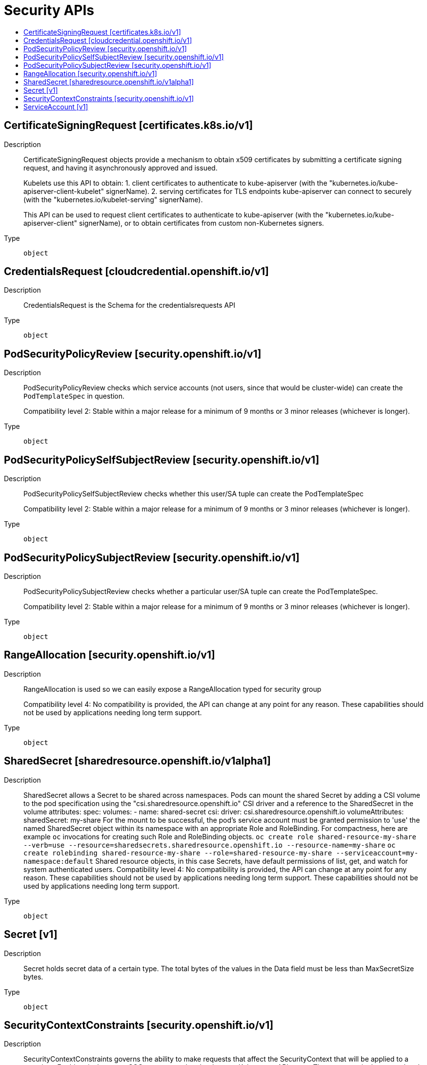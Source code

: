 // Automatically generated by 'openshift-apidocs-gen'. Do not edit.
:_mod-docs-content-type: ASSEMBLY
[id="security-apis"]
= Security APIs
:toc: macro
:toc-title:

toc::[]

== CertificateSigningRequest [certificates.k8s.io/v1]

Description::
+
--
CertificateSigningRequest objects provide a mechanism to obtain x509 certificates by submitting a certificate signing request, and having it asynchronously approved and issued.

Kubelets use this API to obtain:
 1. client certificates to authenticate to kube-apiserver (with the "kubernetes.io/kube-apiserver-client-kubelet" signerName).
 2. serving certificates for TLS endpoints kube-apiserver can connect to securely (with the "kubernetes.io/kubelet-serving" signerName).

This API can be used to request client certificates to authenticate to kube-apiserver (with the "kubernetes.io/kube-apiserver-client" signerName), or to obtain certificates from custom non-Kubernetes signers.
--

Type::
  `object`

== CredentialsRequest [cloudcredential.openshift.io/v1]

Description::
+
--
CredentialsRequest is the Schema for the credentialsrequests API
--

Type::
  `object`

== PodSecurityPolicyReview [security.openshift.io/v1]

Description::
+
--
PodSecurityPolicyReview checks which service accounts (not users, since that would be cluster-wide) can create the `PodTemplateSpec` in question.

Compatibility level 2: Stable within a major release for a minimum of 9 months or 3 minor releases (whichever is longer).
--

Type::
  `object`

== PodSecurityPolicySelfSubjectReview [security.openshift.io/v1]

Description::
+
--
PodSecurityPolicySelfSubjectReview checks whether this user/SA tuple can create the PodTemplateSpec

Compatibility level 2: Stable within a major release for a minimum of 9 months or 3 minor releases (whichever is longer).
--

Type::
  `object`

== PodSecurityPolicySubjectReview [security.openshift.io/v1]

Description::
+
--
PodSecurityPolicySubjectReview checks whether a particular user/SA tuple can create the PodTemplateSpec.

Compatibility level 2: Stable within a major release for a minimum of 9 months or 3 minor releases (whichever is longer).
--

Type::
  `object`

== RangeAllocation [security.openshift.io/v1]

Description::
+
--
RangeAllocation is used so we can easily expose a RangeAllocation typed for security group

Compatibility level 4: No compatibility is provided, the API can change at any point for any reason. These capabilities should not be used by applications needing long term support.
--

Type::
  `object`

== SharedSecret [sharedresource.openshift.io/v1alpha1]

Description::
+
--
SharedSecret allows a Secret to be shared across namespaces. Pods can mount the shared Secret by adding a CSI volume to the pod specification using the "csi.sharedresource.openshift.io" CSI driver and a reference to the SharedSecret in the volume attributes: 
 spec: volumes: - name: shared-secret csi: driver: csi.sharedresource.openshift.io volumeAttributes: sharedSecret: my-share 
 For the mount to be successful, the pod's service account must be granted permission to 'use' the named SharedSecret object within its namespace with an appropriate Role and RoleBinding. For compactness, here are example `oc` invocations for creating such Role and RoleBinding objects. 
 `oc create role shared-resource-my-share --verb=use --resource=sharedsecrets.sharedresource.openshift.io --resource-name=my-share` `oc create rolebinding shared-resource-my-share --role=shared-resource-my-share --serviceaccount=my-namespace:default` 
 Shared resource objects, in this case Secrets, have default permissions of list, get, and watch for system authenticated users. 
 Compatibility level 4: No compatibility is provided, the API can change at any point for any reason. These capabilities should not be used by applications needing long term support. These capabilities should not be used by applications needing long term support.
--

Type::
  `object`

== Secret [v1]

Description::
+
--
Secret holds secret data of a certain type. The total bytes of the values in the Data field must be less than MaxSecretSize bytes.
--

Type::
  `object`

== SecurityContextConstraints [security.openshift.io/v1]

Description::
+
--
SecurityContextConstraints governs the ability to make requests that affect the SecurityContext that will be applied to a container. For historical reasons SCC was exposed under the core Kubernetes API group. That exposure is deprecated and will be removed in a future release - users should instead use the security.openshift.io group to manage SecurityContextConstraints. 
 Compatibility level 1: Stable within a major release for a minimum of 12 months or 3 minor releases (whichever is longer).
--

Type::
  `object`

== ServiceAccount [v1]

Description::
+
--
ServiceAccount binds together: * a name, understood by users, and perhaps by peripheral systems, for an identity * a principal that can be authenticated and authorized * a set of secrets
--

Type::
  `object`

